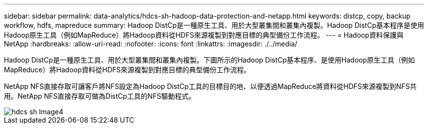 ---
sidebar: sidebar 
permalink: data-analytics/hdcs-sh-hadoop-data-protection-and-netapp.html 
keywords: distcp, copy, backup workflow, hdfs, mapreduce 
summary: Hadoop DistCp是一種原生工具、用於大型叢集間和叢集內複製。Hadoop DistCp基本程序是使用Hadoop原生工具（例如MapReduce）將Hadoop資料從HDFS來源複製到對應目標的典型備份工作流程。 
---
= Hadoop資料保護與NetApp
:hardbreaks:
:allow-uri-read: 
:nofooter: 
:icons: font
:linkattrs: 
:imagesdir: ./../media/


[role="lead"]
Hadoop DistCp是一種原生工具、用於大型叢集間和叢集內複製。下圖所示的Hadoop DistCp基本程序、是使用Hadoop原生工具（例如MapReduce）將Hadoop資料從HDFS來源複製到對應目標的典型備份工作流程。

NetApp NFS直接存取可讓客戶將NFS設定為Hadoop DistCp工具的目標目的地、以便透過MapReduce將資料從HDFS來源複製到NFS共用。NetApp NFS直接存取可做為DistCp工具的NFS驅動程式。

image::hdcs-sh-image4.png[hdcs sh Image4]
